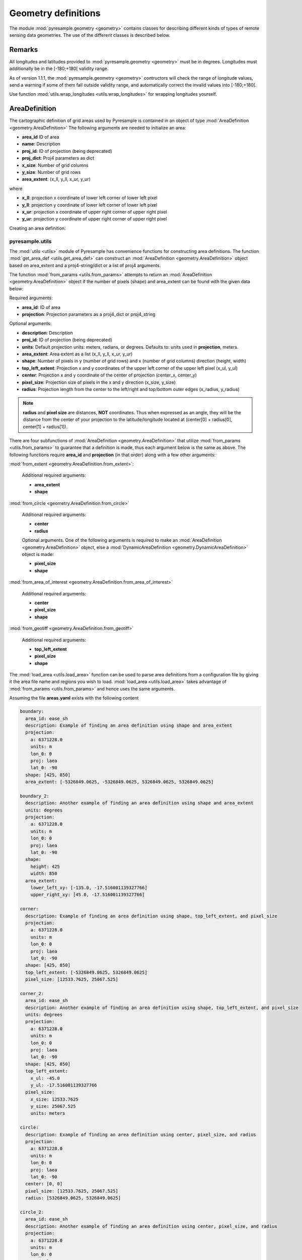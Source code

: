 Geometry definitions
====================
The module :mod:`pyresample.geometry <geometry>` contains classes for describing different kinds
of types of remote sensing data geometries. The use of the different classes is described below.

Remarks
-------

All longitudes and latitudes provided to :mod:`pyresample.geometry <geometry>` must be
in degrees. Longitudes must additionally be in the [-180;+180[ validity range.

As of version 1.1.1, the :mod:`pyresample.geometry <geometry>` contructors will
check the range of longitude values, send a warning if some of them fall outside validity range,
and automatically correct the invalid values into [-180;+180[.

Use function :mod:`utils.wrap_longitudes <utils.wrap_longitudes>` for wrapping longitudes yourself.

AreaDefinition
--------------

The cartographic definition of grid areas used by Pyresample is
contained in an object of type :mod:`AreaDefinition <geometry.AreaDefinition>`
The following arguments are needed to initialize an area:

* **area_id** ID of area
* **name**: Description
* **proj_id**: ID of projection (being deprecated)
* **proj_dict**: Proj4 parameters as dict
* **x_size**: Number of grid columns
* **y_size**: Number of grid rows
* **area_extent**: (x_ll, y_ll, x_ur, y_ur)

where

* **x_ll**: projection x coordinate of lower left corner of lower left pixel
* **y_ll**: projection y coordinate of lower left corner of lower left pixel
* **x_ur**: projection x coordinate of upper right corner of upper right pixel
* **y_ur**: projection y coordinate of upper right corner of upper right pixel

Creating an area definition:

.. doctest::

 >>> from pyresample import geometry
 >>> area_id = 'ease_sh'
 >>> description = 'Antarctic EASE grid'
 >>> proj_id = 'ease_sh'
 >>> x_size = 425
 >>> y_size = 425
 >>> area_extent = (-5326849.0625,-5326849.0625,5326849.0625,5326849.0625)
 >>> proj_dict = {'a': 6371228.0, 'units': 'm', 'lon_0': 0.0,
 ...              'proj': 'laea', 'lat_0': -90.0}
 >>> area_def = geometry.AreaDefinition(area_id, description, proj_id,
 ... 									proj_dict, x_size, y_size, area_extent)
 >>> print(area_def)
 Area ID: ease_sh
 Description: Antarctic EASE grid
 Projection ID: ease_sh
 Projection: {'a': '6371228.0', 'lat_0': '-90.0', 'lon_0': '0.0', 'proj': 'laea', 'units': 'm'}
 Number of columns: 425
 Number of rows: 425
 Area extent: (-5326849.0625, -5326849.0625, 5326849.0625, 5326849.0625)

pyresample.utils
****************

The :mod:`utils <utils>` module of Pyresample
has convenience functions for constructing area definitions. The function
:mod:`get_area_def <utils.get_area_def>` can construct an
:mod:`AreaDefinition <geometry.AreaDefinition>` object based on
area_extent and a proj4-string/dict or a list of proj4 arguments.

.. doctest::

 >>> from pyresample import utils
 >>> area_id = 'ease_sh'
 >>> description = 'Antarctic EASE grid'
 >>> proj_id = 'ease_sh'
 >>> projection = '+proj=laea +lat_0=-90 +lon_0=0 +a=6371228.0 +units=m'
 >>> x_size = 425
 >>> y_size = 425
 >>> area_extent = (-5326849.0625,-5326849.0625,5326849.0625,5326849.0625)
 >>> area_def = utils.get_area_def(area_id, description, proj_id, projection,
 ...                  			   x_size, y_size, area_extent)
 >>> print(area_def)
 Area ID: ease_sh
 Description: Antarctic EASE grid
 Projection ID: ease_sh
 Projection: {'a': '6371228.0', 'lat_0': '-90.0', 'lon_0': '0.0', 'proj': 'laea', 'units': 'm'}
 Number of columns: 425
 Number of rows: 425
 Area extent: (-5326849.0625, -5326849.0625, 5326849.0625, 5326849.0625)

The function :mod:`from_params <utils.from_params>` attempts to return
an :mod:`AreaDefinition <geometry.AreaDefinition>` object if the number
of pixels (shape) and area_extent can be found with the given data below:

Required arguments:

* **area_id**: ID of area
* **projection**: Projection parameters as a proj4_dict or proj4_string

Optional arguments:

* **description**: Description
* **proj_id**: ID of projection (being deprecated)
* **units**: Default projection units: meters, radians, or degrees. Defaults to: units used in **projection**, meters.
* **area_extent**: Area extent as a list (x_ll, y_ll, x_ur, y_ur)
* **shape**: Number of pixels in y (number of grid rows) and x (number of grid columns) direction (height, width)
* **top_left_extent**: Projection x and y coordinates of the upper left corner of the upper left pixel (x_ul, y_ul)
* **center**: Projection x and y coordinate of the center of projection (center_x, center_y)
* **pixel_size**: Projection size of pixels in the x and y direction (x_size, y_size)
* **radius**: Projection length from the center to the left/right and top/bottom outer edges (x_radius, y_radius)

.. doctest::

 >>> from pyresample import utils
 >>> from xarray import DataArray
 >>> area_id = 'ease_sh'
 >>> projection = {'a': '6371228.0', 'units': 'm', 'lon_0': '0', 'proj': 'laea', 'lat_0': '-90'}
 >>> area_def = utils.from_params(area_id, projection, center=(0, -90),
 ...                              radius=49.4217406986,
 ...                              pixel_size=0.225429746313, units='degrees',
 ...                              description='Antarctic EASE grid')
 >>> print(area_def)
 Area ID: ease_sh
 Description: Antarctic EASE grid
 Projection: {'a': '6371228.0', 'lat_0': '-90.0', 'lon_0': '0.0', 'proj': 'laea', 'units': 'm'}
 Number of columns: 425
 Number of rows: 425
 Area extent: (-5326849.0625, -5326849.0625, 5326849.0625, 5326849.0625)

.. doctest::

 >>> from pyresample import utils
 >>> from xarray import DataArray
 >>> area_id = 'ease_sh'
 >>> projection = {'a': '6371228.0', 'units': 'm', 'lon_0': '0', 'proj': 'laea', 'lat_0': '-90'}
 >>> area_def = utils.from_params(area_id, projection, center=(0, 0), radius=5326849.0625,
 ...                              pixel_size=25067.525)
 >>> print(area_def)
 Area ID: ease_sh
 Description: ease_sh
 Projection: {'a': '6371228.0', 'lat_0': '-90.0', 'lon_0': '0.0', 'proj': 'laea', 'units': 'm'}
 Number of columns: 425
 Number of rows: 425
 Area extent: (-5326849.0625, -5326849.0625, 5326849.0625, 5326849.0625)

.. note::

  **radius** and **pixel size** are distances, **NOT** coordinates. Thus when expressed
  as an angle, they will be the distance from the center of your projection to the
  latitude/longitude located at (center[0] + radius[0], center[1] + radius[1]).

There are four subfunctions of :mod:`AreaDefinition <geometry.AreaDefinition>` that utilize
:mod:`from_params <utils.from_params>` to guarantee that a definition is made, thus each argument below is the same as
above. The following functions require **area_id** and **projection** (in that order) along with a few other arguments:

:mod:`from_extent <geometry.AreaDefinition.from_extent>`:

 Additional required arguments:

 * **area_extent**
 * **shape**

:mod:`from_circle <geometry.AreaDefinition.from_circle>`

 Additional required arguments:

 * **center**
 * **radius**

 Optional arguments. One of the following arguments is required to
 make an :mod:`AreaDefinition <geometry.AreaDefinition>` object, else a
 :mod:`DynamicAreaDefinition <geometry.DynamicAreaDefinition>` object is made:

 * **pixel_size**
 * **shape**


:mod:`from_area_of_interest <geometry.AreaDefinition.from_area_of_interest>`

 Additional required arguments:

 * **center**
 * **pixel_size**
 * **shape**

:mod:`from_geotiff <geometry.AreaDefinition.from_geotiff>`


 Additional required arguments:

 * **top_left_extent**
 * **pixel_size**
 * **shape**

The :mod:`load_area <utils.load_area>` function can be used to
parse area definitions from a configuration file by giving it the
area file name and regions you wish to load. :mod:`load_area <utils.load_area>`
takes advantage of :mod:`from_params <utils.from_params>`
and hence uses the same arguments.

Assuming the file **areas.yaml** exists with the following content

.. code-block:: yaml

 boundary:
   area_id: ease_sh
   description: Example of finding an area definition using shape and area_extent
   projection:
     a: 6371228.0
     units: m
     lon_0: 0
     proj: laea
     lat_0: -90
   shape: [425, 850]
   area_extent: [-5326849.0625, -5326849.0625, 5326849.0625, 5326849.0625]

 boundary_2:
   description: Another example of finding an area definition using shape and area_extent
   units: degrees
   projection:
     a: 6371228.0
     units: m
     lon_0: 0
     proj: laea
     lat_0: -90
   shape:
     height: 425
     width: 850
   area_extent:
     lower_left_xy: [-135.0, -17.516001139327766]
     upper_right_xy: [45.0, -17.516001139327766]

 corner:
   description: Example of finding an area definition using shape, top_left_extent, and pixel_size
   projection:
     a: 6371228.0
     units: m
     lon_0: 0
     proj: laea
     lat_0: -90
   shape: [425, 850]
   top_left_extent: [-5326849.0625, 5326849.0625]
   pixel_size: [12533.7625, 25067.525]

 corner_2:
   area_id: ease_sh
   description: Another example of finding an area definition using shape, top_left_extent, and pixel_size
   units: degrees
   projection:
     a: 6371228.0
     units: m
     lon_0: 0
     proj: laea
     lat_0: -90
   shape: [425, 850]
   top_left_extent:
     x_ul: -45.0
     y_ul: -17.516001139327766
   pixel_size:
     x_size: 12533.7625
     y_size: 25067.525
     units: meters

 circle:
   description: Example of finding an area definition using center, pixel_size, and radius
   projection:
     a: 6371228.0
     units: m
     lon_0: 0
     proj: laea
     lat_0: -90
   center: [0, 0]
   pixel_size: [12533.7625, 25067.525]
   radius: [5326849.0625, 5326849.0625]

 circle_2:
   area_id: ease_sh
   description: Another example of finding an area definition using center, pixel_size, and radius
   projection:
     a: 6371228.0
     units: m
     lon_0: 0
     proj: laea
     lat_0: -90
   center:
     center_x: 0
     center_y: -90
     units: degrees
   shape:
     width: 850
     height: 425
   radius:
     x_radius: -49.4217406986
     y_radius: -49.4217406986
     units: degrees

 area_of_interest:
   description: Example of finding an area definition using shape, center, and pixel_size
   projection:
     a: 6371228.0
     units: m
     lon_0: 0
     proj: laea
     lat_0: -90
   shape: [425, 850]
   center: [0, 0]
   pixel_size: [12533.7625, 25067.525]

 area_of_interest_2:
   area_id: ease_sh
   description: Another example of finding an area definition using shape, center, and pixel_size
   projection:
     a: 6371228.0
     units: m
     lon_0: 0
     proj: laea
     lat_0: -90
   shape: [425, 850]
   center: [0, 0]
   pixel_size:
     pixel_size: -0.22542974631300449
     units: degrees

An area definition dict can be read using

.. doctest::

 >>> from pyresample import utils
 >>> area_def = utils.load_area('areas.yaml', 'corner')
 >>> print(area_def)
 Area ID: corner
 Description: Example of finding an area definition using shape, top_left_extent, and pixel_size
 Projection: {'a': '6371228.0', 'lat_0': '-90.0', 'lon_0': '0.0', 'proj': 'laea', 'units': 'm'}
 Number of columns: 850
 Number of rows: 425
 Area extent: (-5326849.0625, -5326849.0625, 5326849.0625, 5326849.0625)

.. note::

  The `lower_left_xy` and `upper_right_xy` items give the coordinates of the
  outer edges of the corner pixels on the x and y axis respectively. When the
  projection coordinates are longitudes and latitudes, it is expected to
  provide the extent in `longitude, latitude` order.

Several area definitions can be read at once using the region names in an argument list

.. doctest::

 >>> from pyresample import utils
 >>> corner, boundary = utils.load_area('areas.yaml', 'corner', 'boundary')
 >>> print(boundary)
 Area ID: ease_sh
 Description: Example of finding an area definition using shape and area_extent
 Projection: {'a': '6371228.0', 'lat_0': '-90.0', 'lon_0': '0.0', 'proj': 'laea', 'units': 'm'}
 Number of columns: 850
 Number of rows: 425
 Area extent: (-5326849.0625, -5326849.0625, 5326849.0625, 5326849.0625)

.. note::

  For backwards compatibility, we still support the legacy area file format:

Assuming the file **areas.cfg** exists with the following content

.. code-block:: bash

 REGION: ease_sh {
	NAME:           Antarctic EASE grid
	PCS_ID:         ease_sh
        PCS_DEF:        proj=laea, lat_0=-90, lon_0=0, a=6371228.0, units=m
        XSIZE:          425
        YSIZE:          425
        AREA_EXTENT:    (-5326849.0625,-5326849.0625,5326849.0625,5326849.0625)
 };

 REGION: ease_nh {
        NAME:           Arctic EASE grid
        PCS_ID:         ease_nh
        PCS_DEF:        proj=laea, lat_0=90, lon_0=0, a=6371228.0, units=m
        XSIZE:          425
        YSIZE:          425
        AREA_EXTENT:    (-5326849.0625,-5326849.0625,5326849.0625,5326849.0625)
 };

An area definition dict can be read using

.. doctest::

 >>> from pyresample import utils
 >>> area = utils.load_area('areas.cfg', 'ease_nh')
 >>> print(area)
 Area ID: ease_nh
 Description: Arctic EASE grid
 Projection ID: ease_nh
 Projection: {'a': '6371228.0', 'lat_0': '90.0', 'lon_0': '0.0', 'proj': 'laea', 'units': 'm'}
 Number of columns: 425
 Number of rows: 425
 Area extent: (-5326849.0625, -5326849.0625, 5326849.0625, 5326849.0625)

Note: In the configuration file **REGION** maps to **area_id** and **PCS_ID** maps to **proj_id**.

Several area definitions can be read at once using the region names in an argument list

.. doctest::

 >>> from pyresample import utils
 >>> nh_def, sh_def = utils.load_area('areas.cfg', 'ease_nh', 'ease_sh')
 >>> print(sh_def)
 Area ID: ease_sh
 Description: Antarctic EASE grid
 Projection ID: ease_sh
 Projection: {'a': '6371228.0', 'lat_0': '-90.0', 'lon_0': '0.0', 'proj': 'laea', 'units': 'm'}
 Number of columns: 425
 Number of rows: 425
 Area extent: (-5326849.0625, -5326849.0625, 5326849.0625, 5326849.0625)

GridDefinition
--------------
If the lons and lats grid values are known, the area definition information can be skipped for
some types of resampling by using a :mod:`GridDefinition <geometry.GridDefinition>`
object instead of an :mod:`AreaDefinition <geometry.AreaDefinition>` object.

.. doctest::

 >>> import numpy as np
 >>> from pyresample import geometry
 >>> lons = np.ones((100, 100))
 >>> lats = np.ones((100, 100))
 >>> grid_def = geometry.GridDefinition(lons=lons, lats=lats)

SwathDefinition
---------------
A swath is defined by the lon and lat values of the data points

.. doctest::

 >>> import numpy as np
 >>> from pyresample import geometry
 >>> lons = np.ones((500, 20))
 >>> lats = np.ones((500, 20))
 >>> swath_def = geometry.SwathDefinition(lons=lons, lats=lats)

Two swaths can be concatenated if their column count matches

.. doctest::

 >>> import numpy as np
 >>> from pyresample import geometry
 >>> lons1 = np.ones((500, 20))
 >>> lats1 = np.ones((500, 20))
 >>> swath_def1 = geometry.SwathDefinition(lons=lons1, lats=lats1)
 >>> lons2 = np.ones((300, 20))
 >>> lats2 = np.ones((300, 20))
 >>> swath_def2 = geometry.SwathDefinition(lons=lons2, lats=lats2)
 >>> swath_def3 = swath_def1.concatenate(swath_def2)

Geographic coordinates and boundaries
-------------------------------------
A ***definition** object allows for retrieval of geographic coordinates using array slicing
(slice stepping is currently not supported).

All ***definition** objects expose the coordinates **lons**, **lats** and **cartesian_coords**.
:mod:`AreaDefinition <geometry.AreaDefinition>` exposes the full set of projection coordinates
as **projection_x_coords** and **projection_y_coords**. Note that in the case of projection
coordinates expressed in longitude and latitude, **projection_x_coords** will be longitude
and **projection_y_coords** will be latitude.

.. versionchanged:: 1.5.1

    Renamed `proj_x_coords` to `projection_x_coords` and `proj_y_coords`
    to `projection_y_coords`.

Get full coordinate set:

.. doctest::

 >>> from pyresample import utils
 >>> area_id = 'ease_sh'
 >>> description = 'Antarctic EASE grid'
 >>> proj_id = 'ease_sh'
 >>> projection = '+proj=laea +lat_0=-90 +lon_0=0 +a=6371228.0 +units=m'
 >>> x_size = 425
 >>> y_size = 425
 >>> area_extent = (-5326849.0625,-5326849.0625,5326849.0625,5326849.0625)
 >>> area_def = utils.get_area_def(area_id, description, proj_id, projection,
 ...                               x_size, y_size, area_extent)
 >>> lons, lats = area_def.get_lonlats()

Get slice of coordinate set:

.. doctest::

 >>> from pyresample import utils
 >>> area_id = 'ease_sh'
 >>> description = 'Antarctic EASE grid'
 >>> proj_id = 'ease_sh'
 >>> projection = '+proj=laea +lat_0=-90 +lon_0=0 +a=6371228.0 +units=m'
 >>> x_size = 425
 >>> y_size = 425
 >>> area_extent = (-5326849.0625,-5326849.0625,5326849.0625,5326849.0625)
 >>> area_def = utils.get_area_def(area_id, description, proj_id, projection,
 ...                               x_size, y_size, area_extent)
 >>> cart_subset = area_def.get_cartesian_coords()[100:200, 350:]

If only the 1D range of a projection coordinate is required it can be extracted
using the **projection_x_coord** or **projection_y_coords** property of a geographic coordinate

.. doctest::

 >>> from pyresample import utils
 >>> area_id = 'ease_sh'
 >>> description = 'Antarctic EASE grid'
 >>> proj_id = 'ease_sh'
 >>> projection = '+proj=laea +lat_0=-90 +lon_0=0 +a=6371228.0 +units=m'
 >>> x_size = 425
 >>> y_size = 425
 >>> area_extent = (-5326849.0625,-5326849.0625,5326849.0625,5326849.0625)
 >>> area_def = utils.get_area_def(area_id, description, proj_id, projection,
 ...                  			   x_size, y_size, area_extent)
 >>> proj_x_range = area_def.projection_x_coords

Spherical geometry operations
-----------------------------
Some basic spherical operations are available for ***definition** objects. The
spherical geometry operations are calculated based on the corners of a GeometryDefinition
(:mod:`GridDefinition <geometry.GridDefinition>`, :mod:`AreaDefinition <geometry.AreaDefinition>`, or a 2D
:mod:`SwathDefinition <geometry.SwathDefinition>`) and assuming the edges are great circle arcs.

It can be tested if geometries overlaps

.. doctest::

 >>> import numpy as np
 >>> from pyresample import utils
 >>> area_id = 'ease_sh'
 >>> description = 'Antarctic EASE grid'
 >>> proj_id = 'ease_sh'
 >>> projection = '+proj=laea +lat_0=-90 +lon_0=0 +a=6371228.0 +units=m'
 >>> x_size = 425
 >>> y_size = 425
 >>> area_extent = (-5326849.0625,-5326849.0625,5326849.0625,5326849.0625)
 >>> area_def = utils.get_area_def(area_id, description, proj_id, projection,
 ...                  			   x_size, y_size, area_extent)
 >>> lons = np.array([[-40, -11.1], [9.5, 19.4], [65.5, 47.5], [90.3, 72.3]])
 >>> lats = np.array([[-70.1, -58.3], [-78.8, -63.4], [-73, -57.6], [-59.5, -50]])
 >>> swath_def = geometry.SwathDefinition(lons, lats)
 >>> print(swath_def.overlaps(area_def))
 True

The fraction of overlap can be calculated

.. doctest::

 >>> import numpy as np
 >>> from pyresample import utils
 >>> area_id = 'ease_sh'
 >>> description = 'Antarctic EASE grid'
 >>> proj_id = 'ease_sh'
 >>> projection = '+proj=laea +lat_0=-90 +lon_0=0 +a=6371228.0 +units=m'
 >>> x_size = 425
 >>> y_size = 425
 >>> area_extent = (-5326849.0625,-5326849.0625,5326849.0625,5326849.0625)
 >>> area_def = utils.get_area_def(area_id, description, proj_id, projection,
 ...                  			   x_size, y_size, area_extent)
 >>> lons = np.array([[-40, -11.1], [9.5, 19.4], [65.5, 47.5], [90.3, 72.3]])
 >>> lats = np.array([[-70.1, -58.3], [-78.8, -63.4], [-73, -57.6], [-59.5, -50]])
 >>> swath_def = geometry.SwathDefinition(lons, lats)
 >>> overlap_fraction = swath_def.overlap_rate(area_def)

And the polygon defining the (great circle) boundaries over the overlapping area can be calculated

.. doctest::

 >>> import numpy as np
 >>> from pyresample import utils
 >>> area_id = 'ease_sh'
 >>> description = 'Antarctic EASE grid'
 >>> proj_id = 'ease_sh'
 >>> projection = '+proj=laea +lat_0=-90 +lon_0=0 +a=6371228.0 +units=m'
 >>> x_size = 425
 >>> y_size = 425
 >>> area_extent = (-5326849.0625,-5326849.0625,5326849.0625,5326849.0625)
 >>> area_def = utils.get_area_def(area_id, description, proj_id, projection,
 ...                  			   x_size, y_size, area_extent)
 >>> lons = np.array([[-40, -11.1], [9.5, 19.4], [65.5, 47.5], [90.3, 72.3]])
 >>> lats = np.array([[-70.1, -58.3], [-78.8, -63.4], [-73, -57.6], [-59.5, -50]])
 >>> swath_def = geometry.SwathDefinition(lons, lats)
 >>> overlap_polygon = swath_def.intersection(area_def)

It can be tested if a (lon, lat) point is inside a GeometryDefinition

.. doctest::

 >>> import numpy as np
 >>> from pyresample import utils
 >>> area_id = 'ease_sh'
 >>> description = 'Antarctic EASE grid'
 >>> proj_id = 'ease_sh'
 >>> projection = '+proj=laea +lat_0=-90 +lon_0=0 +a=6371228.0 +units=m'
 >>> x_size = 425
 >>> y_size = 425
 >>> area_extent = (-5326849.0625,-5326849.0625,5326849.0625,5326849.0625)
 >>> area_def = utils.get_area_def(area_id, description, proj_id, projection,
 ...                  			   x_size, y_size, area_extent)
 >>> print((0, -90) in area_def)
 True
